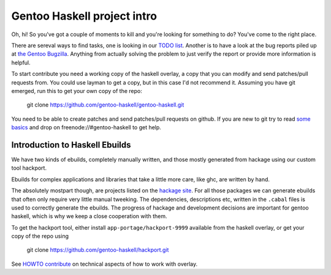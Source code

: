 Gentoo Haskell project intro
****************************

Oh, hi!
So you've got a couple of moments to kill and you're looking for something
to do? You've come to the right place.

There are sereval ways to find tasks, one is looking in our `TODO list <projects/doc/TODO.rst>`_.
Another is to have a look at the bug reports piled up at
`the Gentoo Bugzilla <http://tinyurl.com/2l3p48>`_.
Anything from actually solving the problem to just verify the report or
provide more information is helpful.

To start contribute you need a working copy of the haskell overlay, a copy
that you can modify and send patches/pull requests from. You could use layman to get a
copy, but in this case I'd not recommend it. Assuming you have git emerged,
run this to get your own copy of the repo:

    git clone https://github.com/gentoo-haskell/gentoo-haskell.git

You need to be able to create patches and send patches/pull requests on github.
If you are new to git try to read `some basics <http://progit.org/book/>`_
and drop on freenode://#gentoo-haskell to get help.

Introduction to Haskell Ebuilds
===============================

We have two kinds of ebuilds, completely manually written, and those mostly
generated from hackage using our custom tool hackport.

Ebuilds for complex applications and libraries that take a little more care,
like ghc, are written by hand.

The absolutely mostpart though, are projects listed on the
`hackage site <http://hackage.haskell.org/packages/archive/pkg-list.html>`_.
For all those packages we can generate ebuilds that often only require very
little manual tweeking. The dependencies, descriptions etc, written in the
``.cabal`` files is used to correctly generate the ebuilds. The progress of
hackage and development decisions are important for gentoo haskell, which is
why we keep a close cooperation with them.

To get the hackport tool, either install ``app-portage/hackport-9999``
available from the haskell overlay, or get your copy of the repo using

  git clone https://github.com/gentoo-haskell/hackport.git

See `HOWTO contribute <projects/doc/HOWTO-contribute.rst>`_ on technical aspects of
how to work with overlay.
